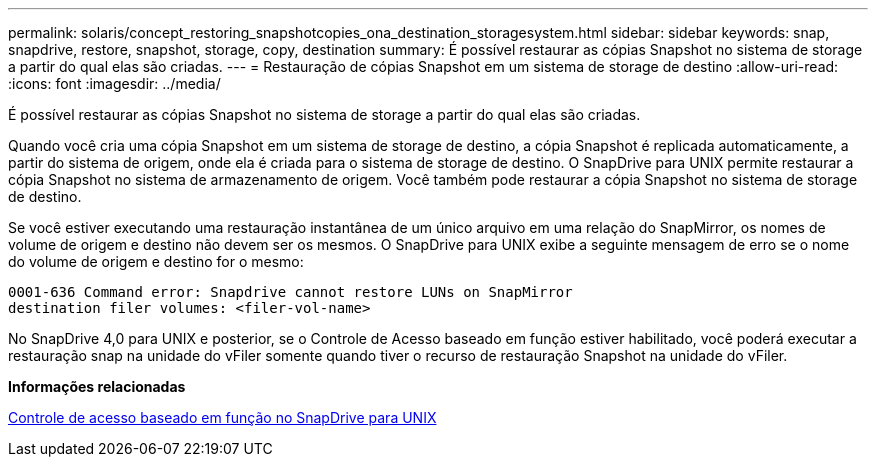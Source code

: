---
permalink: solaris/concept_restoring_snapshotcopies_ona_destination_storagesystem.html 
sidebar: sidebar 
keywords: snap, snapdrive, restore, snapshot, storage, copy, destination 
summary: É possível restaurar as cópias Snapshot no sistema de storage a partir do qual elas são criadas. 
---
= Restauração de cópias Snapshot em um sistema de storage de destino
:allow-uri-read: 
:icons: font
:imagesdir: ../media/


[role="lead"]
É possível restaurar as cópias Snapshot no sistema de storage a partir do qual elas são criadas.

Quando você cria uma cópia Snapshot em um sistema de storage de destino, a cópia Snapshot é replicada automaticamente, a partir do sistema de origem, onde ela é criada para o sistema de storage de destino. O SnapDrive para UNIX permite restaurar a cópia Snapshot no sistema de armazenamento de origem. Você também pode restaurar a cópia Snapshot no sistema de storage de destino.

Se você estiver executando uma restauração instantânea de um único arquivo em uma relação do SnapMirror, os nomes de volume de origem e destino não devem ser os mesmos. O SnapDrive para UNIX exibe a seguinte mensagem de erro se o nome do volume de origem e destino for o mesmo:

[listing]
----
0001-636 Command error: Snapdrive cannot restore LUNs on SnapMirror
destination filer volumes: <filer-vol-name>
----
No SnapDrive 4,0 para UNIX e posterior, se o Controle de Acesso baseado em função estiver habilitado, você poderá executar a restauração snap na unidade do vFiler somente quando tiver o recurso de restauração Snapshot na unidade do vFiler.

*Informações relacionadas*

xref:concept_role_based_access_control_in_snapdrive_for_unix.adoc[Controle de acesso baseado em função no SnapDrive para UNIX]
